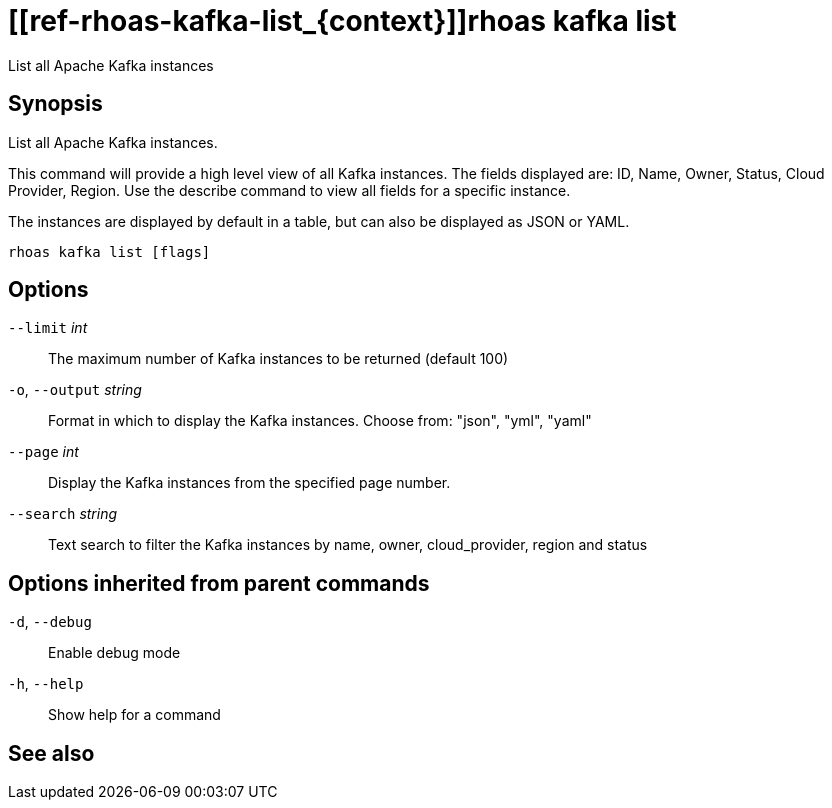 ifdef::env-github,env-browser[:context: cmd]
= [[ref-rhoas-kafka-list_{context}]]rhoas kafka list

[role="_abstract"]
List all Apache Kafka instances

[discrete]
== Synopsis

List all Apache Kafka instances.

This command will provide a high level view of all Kafka instances.
The fields displayed are: ID, Name, Owner, Status, Cloud Provider, Region.
Use the describe command to view all fields for a specific instance.

The instances are displayed by default in a table, but can also be displayed as JSON or YAML.


....
rhoas kafka list [flags]
....

[discrete]
== Options

      `--limit` _int_::         The maximum number of Kafka instances to be returned (default 100)
  `-o`, `--output` _string_::   Format in which to display the Kafka instances. Choose from: "json", "yml", "yaml"
      `--page` _int_::          Display the Kafka instances from the specified page number.
      `--search` _string_::     Text search to filter the Kafka instances by name, owner, cloud_provider, region and status

[discrete]
== Options inherited from parent commands

  `-d`, `--debug`::   Enable debug mode
  `-h`, `--help`::    Show help for a command

[discrete]
== See also


ifdef::env-github,env-browser[]
* link:rhoas_kafka.adoc#user-content-ref-rhoas-kafka_{context}[rhoas kafka]	 - Create, view, use, and manage your Apache Kafka instances
endif::[]
ifdef::pantheonenv[]
* link:{path}#ref-rhoas-kafka_{context}[rhoas kafka]	 - Create, view, use, and manage your Apache Kafka instances
endif::[]

